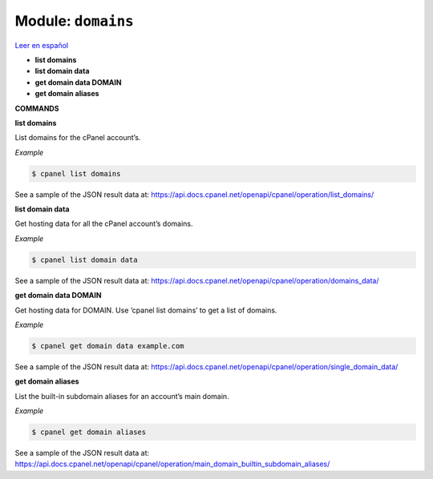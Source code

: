 ..
   Do not edit this .rst file directly — it’s generated programmatically.
   See doc/reference.sh.

==================================================
Module: ``domains``
==================================================

`Leer en español </es/latest/reference/domains.html>`_

- **list domains**
- **list domain data**
- **get domain data DOMAIN**
- **get domain aliases**

**COMMANDS**


**list domains**

List domains for the cPanel account’s.

*Example*

.. code:: sh

    $ cpanel list domains

See a sample of the JSON result data at:
https://api.docs.cpanel.net/openapi/cpanel/operation/list_domains/

**list domain data**

Get hosting data for all the cPanel account’s domains.

*Example*

.. code:: sh

    $ cpanel list domain data

See a sample of the JSON result data at:
https://api.docs.cpanel.net/openapi/cpanel/operation/domains_data/

**get domain data DOMAIN**

Get hosting data for DOMAIN. Use ‘cpanel list domains’
to get a list of domains.

*Example*

.. code:: sh

    $ cpanel get domain data example.com

See a sample of the JSON result data at:
https://api.docs.cpanel.net/openapi/cpanel/operation/single_domain_data/

**get domain aliases**

List the built-in subdomain aliases for an account’s main domain.

*Example*

.. code:: sh

    $ cpanel get domain aliases

See a sample of the JSON result data at:
https://api.docs.cpanel.net/openapi/cpanel/operation/main_domain_builtin_subdomain_aliases/


